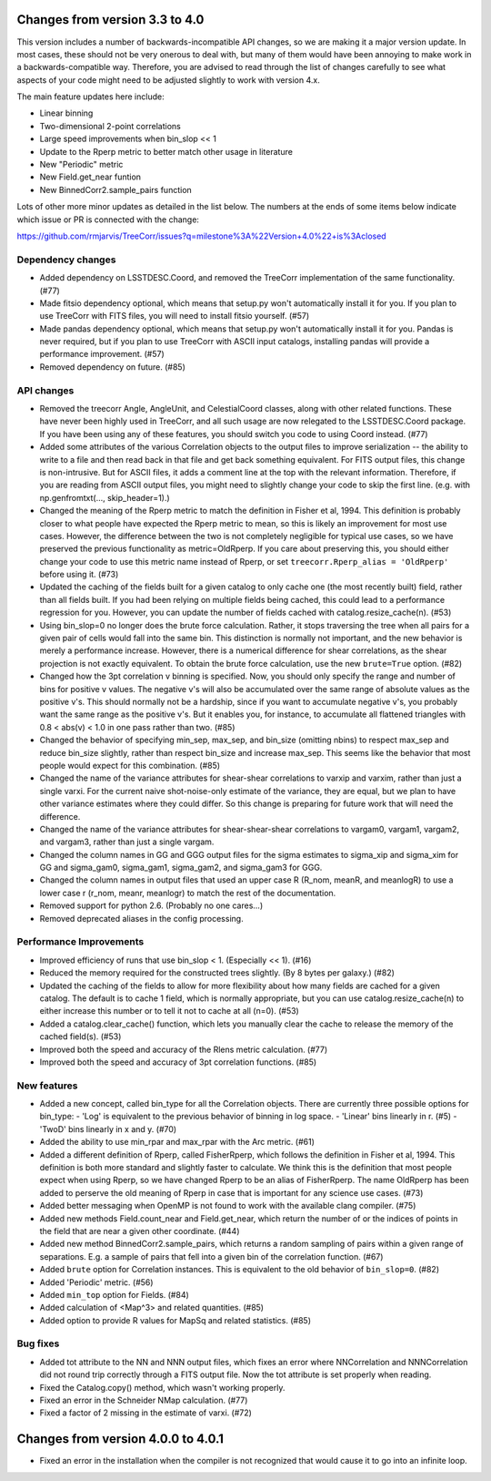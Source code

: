 Changes from version 3.3 to 4.0
===============================

This version includes a number of backwards-incompatible API changes, so
we are making it a major version update.  In most cases, these should not be
very onerous to deal with, but many of them would have been annoying to make
work in a backwards-compatible way.  Therefore, you are advised to read through
the list of changes carefully to see what aspects of your code might need to
be adjusted slightly to work with version 4.x.

The main feature updates here include:

- Linear binning
- Two-dimensional 2-point correlations
- Large speed improvements when bin_slop << 1
- Update to the Rperp metric to better match other usage in literature
- New "Periodic" metric
- New Field.get_near funtion
- New BinnedCorr2.sample_pairs function

Lots of other more minor updates as detailed in the list below.  The numbers at
the ends of some items below indicate which issue or PR is connected with the
change:

https://github.com/rmjarvis/TreeCorr/issues?q=milestone%3A%22Version+4.0%22+is%3Aclosed

Dependency changes
------------------

- Added dependency on LSSTDESC.Coord, and removed the TreeCorr implementation
  of the same functionality. (#77)
- Made fitsio dependency optional, which means that setup.py won't automatically
  install it for you.  If you plan to use TreeCorr with FITS files, you will
  need to install fitsio yourself. (#57)
- Made pandas dependency optional, which means that setup.py won't automatically
  install it for you.  Pandas is never required, but if you plan to use TreeCorr
  with ASCII input catalogs, installing pandas will provide a performance
  improvement. (#57)
- Removed dependency on future. (#85)


API changes
-----------

- Removed the treecorr Angle, AngleUnit, and CelestialCoord classes, along
  with other related functions.  These have never been highly used in TreeCorr,
  and all such usage are now relegated to the LSSTDESC.Coord package.
  If you have been using any of these features, you should switch you code
  to using Coord instead. (#77)
- Added some attributes of the various Correlation objects to the output files
  to improve serialization -- the ability to write to a file and then read back
  in that file and get back something equivalent.  For FITS output files, this
  change is non-intrusive.  But for ASCII files, it adds a comment line at the
  top with the relevant information.  Therefore, if you are reading from ASCII
  output files, you might need to slightly change your code to skip the first
  line.  (e.g. with np.genfromtxt(..., skip_header=1).)
- Changed the meaning of the Rperp metric to match the definition in Fisher
  et al, 1994.  This definition is probably closer to what people have expected
  the Rperp metric to mean, so this is likely an improvement for most use
  cases.  However, the difference between the two is not completely negligible
  for typical use cases, so we have preserved the previous functionality as
  metric=OldRperp.  If you care about preserving this, you should either
  change your code to use this metric name instead of Rperp, or set
  ``treecorr.Rperp_alias = 'OldRperp'`` before using it. (#73)
- Updated the caching of the fields built for a given catalog to only cache
  one (the most recently built) field, rather than all fields built.  If you
  had been relying on multiple fields being cached, this could lead to a
  performance regression for you.  However, you can update the number of
  fields cached with catalog.resize_cache(n). (#53)
- Using bin_slop=0 no longer does the brute force calculation.  Rather, it
  stops traversing the tree when all pairs for a given pair of cells would
  fall into the same bin.  This distinction is normally not important, and
  the new behavior is merely a performance increase.  However, there is a
  numerical difference for shear correlations, as the shear projection is not
  exactly equivalent.  To obtain the brute force calculation, use the new
  ``brute=True`` option. (#82)
- Changed how the 3pt correlation v binning is specified.  Now, you should
  only specify the range and number of bins for positive v values. The negative
  v's will also be accumulated over the same range of absolute values as the
  positive v's. This should normally not be a hardship, since if you want to
  accumulate negative v's, you probably want the same range as the positive
  v's. But it enables you, for instance, to accumulate all flattened triangles
  with 0.8 < abs(v) < 1.0 in one pass rather than two. (#85)
- Changed the behavior of specifying min_sep, max_sep, and bin_size (omitting
  nbins) to respect max_sep and reduce bin_size slightly, rather than
  respect bin_size and increase max_sep.  This seems like the behavior that
  most people would expect for this combination. (#85)
- Changed the name of the variance attributes for shear-shear correlations
  to varxip and varxim, rather than just a single varxi.  For the current
  naive shot-noise-only estimate of the variance, they are equal, but we plan
  to have other variance estimates where they could differ.  So this change
  is preparing for future work that will need the difference.
- Changed the name of the variance attributes for shear-shear-shear correlations
  to vargam0, vargam1, vargam2, and vargam3, rather than just a single vargam.
- Changed the column names in GG and GGG output files for the sigma estimates
  to sigma_xip and sigma_xim for GG and sigma_gam0, sigma_gam1, sigma_gam2,
  and sigma_gam3 for GGG.
- Changed the column names in output files that used an upper case R (R_nom,
  meanR, and meanlogR) to use a lower case r (r_nom, meanr, meanlogr) to match
  the rest of the documentation.
- Removed support for python 2.6.  (Probably no one cares...)
- Removed deprecated aliases in the config processing.


Performance Improvements
------------------------

- Improved efficiency of runs that use bin_slop < 1. (Especially << 1). (#16)
- Reduced the memory required for the constructed trees slightly. (By 8 bytes
  per galaxy.) (#82)
- Updated the caching of the fields to allow for more flexibility about how
  many fields are cached for a given catalog.  The default is to cache 1 field,
  which is normally appropriate, but you can use catalog.resize_cache(n) to
  either increase this number or to tell it not to cache at all (n=0). (#53)
- Added a catalog.clear_cache() function, which lets you manually clear the
  cache to release the memory of the cached field(s). (#53)
- Improved both the speed and accuracy of the Rlens metric calculation. (#77)
- Improved both the speed and accuracy of 3pt correlation functions. (#85)


New features
------------

- Added a new concept, called bin_type for all the Correlation objects.  There
  are currently three possible options for bin_type:
  - 'Log' is equivalent to the previous behavior of binning in log space.
  - 'Linear' bins linearly in r. (#5)
  - 'TwoD' bins linearly in x and y. (#70)
- Added the ability to use min_rpar and max_rpar with the Arc metric. (#61)
- Added a different definition of Rperp, called FisherRperp, which follows
  the definition in Fisher et al, 1994.  This definition is both more standard
  and slightly faster to calculate.  We think this is the definition that most
  people expect when using Rperp, so we have changed Rperp to be an alias of
  FisherRperp.  The name OldRperp has been added to perserve the old meaning
  of Rperp in case that is important for any science use cases. (#73)
- Added better messaging when OpenMP is not found to work with the available
  clang compiler. (#75)
- Added new methods Field.count_near and Field.get_near, which return the
  number of or the indices of points in the field that are near a given
  other coordinate. (#44)
- Added new method BinnedCorr2.sample_pairs, which returns a random sampling
  of pairs within a given range of separations.  E.g. a sample of pairs that
  fell into a given bin of the correlation function. (#67)
- Added ``brute`` option for Correlation instances.  This is equivalent to the
  old behavior of ``bin_slop=0``. (#82)
- Added 'Periodic' metric. (#56)
- Added ``min_top`` option for Fields. (#84)
- Added calculation of <Map^3> and related quantities. (#85)
- Added option to provide R values for MapSq and related statistics. (#85)


Bug fixes
---------

- Added tot attribute to the NN and NNN output files, which fixes an error
  where NNCorrelation and NNNCorrelation did not round trip correctly through
  a FITS output file.  Now the tot attribute is set properly when reading.
- Fixed the Catalog.copy() method, which wasn't working properly.
- Fixed an error in the Schneider NMap calculation. (#77)
- Fixed a factor of 2 missing in the estimate of varxi. (#72)


Changes from version 4.0.0 to 4.0.1
===================================

- Fixed an error in the installation when the compiler is not recognized that
  would cause it to go into an infinite loop.
